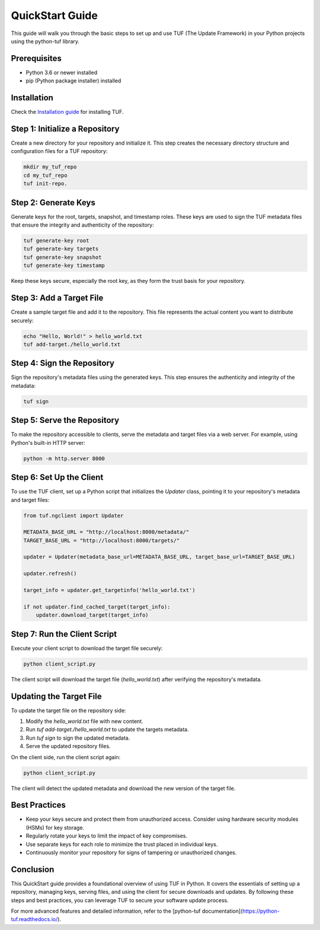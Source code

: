 QuickStart Guide
=================

This guide will walk you through the basic steps to set up and use TUF (The Update Framework) in your Python projects using the python-tuf library.

Prerequisites
-------------

- Python 3.6 or newer installed
- pip (Python package installer) installed

Installation
------------

Check the `Installation guide <./INSTALLATION.rst>`_ for installing TUF.

Step 1: Initialize a Repository
-------------------------------

Create a new directory for your repository and initialize it. This step creates the necessary directory structure and configuration files for a TUF repository:

.. code-block:: bash

   mkdir my_tuf_repo
   cd my_tuf_repo
   tuf init-repo.

Step 2: Generate Keys
---------------------

Generate keys for the root, targets, snapshot, and timestamp roles. These keys are used to sign the TUF metadata files that ensure the integrity and authenticity of the repository:

.. code-block:: bash

   tuf generate-key root
   tuf generate-key targets
   tuf generate-key snapshot
   tuf generate-key timestamp

Keep these keys secure, especially the root key, as they form the trust basis for your repository.

Step 3: Add a Target File
-------------------------

Create a sample target file and add it to the repository. This file represents the actual content you want to distribute securely:

.. code-block:: bash

   echo "Hello, World!" > hello_world.txt
   tuf add-target./hello_world.txt

Step 4: Sign the Repository
---------------------------

Sign the repository's metadata files using the generated keys. This step ensures the authenticity and integrity of the metadata:

.. code-block:: bash

   tuf sign

Step 5: Serve the Repository
----------------------------

To make the repository accessible to clients, serve the metadata and target files via a web server. For example, using Python's built-in HTTP server:

.. code-block:: bash

   python -m http.server 8000

Step 6: Set Up the Client
-------------------------

To use the TUF client, set up a Python script that initializes the `Updater` class, pointing it to your repository's metadata and target files:

.. code-block:: python

   from tuf.ngclient import Updater

   METADATA_BASE_URL = "http://localhost:8000/metadata/"
   TARGET_BASE_URL = "http://localhost:8000/targets/"

   updater = Updater(metadata_base_url=METADATA_BASE_URL, target_base_url=TARGET_BASE_URL)

   updater.refresh()

   target_info = updater.get_targetinfo('hello_world.txt')

   if not updater.find_cached_target(target_info):
       updater.download_target(target_info)

Step 7: Run the Client Script
-----------------------------

Execute your client script to download the target file securely:

.. code-block:: bash

   python client_script.py

The client script will download the target file (`hello_world.txt`) after verifying the repository's metadata.

Updating the Target File
------------------------

To update the target file on the repository side:

1. Modify the `hello_world.txt` file with new content.
2. Run `tuf add-target./hello_world.txt` to update the targets metadata.
3. Run `tuf sign` to sign the updated metadata.
4. Serve the updated repository files.

On the client side, run the client script again:

.. code-block:: bash

   python client_script.py

The client will detect the updated metadata and download the new version of the target file.

Best Practices
--------------

- Keep your keys secure and protect them from unauthorized access. Consider using hardware security modules (HSMs) for key storage.
- Regularly rotate your keys to limit the impact of key compromises.
- Use separate keys for each role to minimize the trust placed in individual keys.
- Continuously monitor your repository for signs of tampering or unauthorized changes.

Conclusion
----------

This QuickStart guide provides a foundational overview of using TUF in Python. It covers the essentials of setting up a repository, managing keys, serving files, and using the client for secure downloads and updates. By following these steps and best practices, you can leverage TUF to secure your software update process.

For more advanced features and detailed information, refer to the [python-tuf documentation](https://python-tuf.readthedocs.io/).
